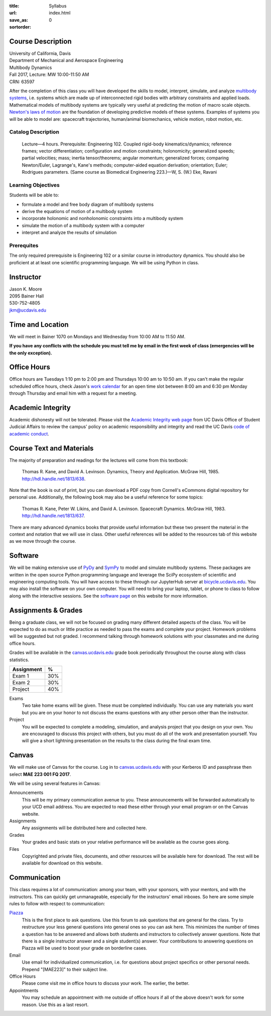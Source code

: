 :title: Syllabus
:url:
:save_as: index.html
:sortorder: 0

Course Description
==================

| University of California, Davis
| Department of Mechanical and Aerospace Engineering
| Multibody Dynamics
| Fall 2017, Lecture: MW 10:00-11:50 AM
| CRN: 63597

After the completion of this class you will have developed the skills to model,
interpret, simulate, and analyze `multibody systems`_, i.e. systems which are
made up of interconnected rigid bodies with arbitrary constraints and applied
loads. Mathematical models of multibody systems are typically very useful at
predicting the motion of macro scale objects. `Newton's laws of motion`_ are
the foundation of developing predictive models of these systems.  Examples of
systems you will be able to model are: spacecraft trajectories, human/animal
biomechanics, vehicle motion, robot motion, etc.

.. _multibody systems: https://en.wikipedia.org/wiki/Multibody_system
.. _Newton's laws of motion: https://en.wikipedia.org/wiki/Newton%27s_laws_of_motion

Catalog Description
-------------------

   Lecture—4 hours. Prerequisite: Engineering 102. Coupled rigid-body
   kinematics/dynamics; reference frames; vector differentiation; configuration
   and motion constraints; holonomicity; generalized speeds; partial
   velocities; mass; inertia tensor/theorems; angular momentum; generalized
   forces; comparing Newton/Euler, Lagrange's, Kane's methods; computer-aided
   equation derivation; orientation; Euler; Rodrigues parameters. (Same course
   as Biomedical Engineering 223.)—W, S. (W.) Eke, Ravani

Learning Objectives
-------------------

Students will be able to:

- formulate a model and free body diagram of multibody systems
- derive the equations of motion of a multibody system
- incorporate holonomic and nonholonomic constraints into a multibody system
- simulate the motion of a multibody system with a computer
- interpret and analyze the results of simulation

Prerequites
-----------

The only required prerequisite is Engineering 102 or a similar course in
introductory dynamics. You should also be proficient at at least one scientific
programming language. We will be using Python in class.

Instructor
==========

| Jason K. Moore
| 2095 Bainer Hall
| 530-752-4805
| jkm@ucdavis.edu

Time and Location
=================

We will meet in Bainer 1070 on Mondays and Wednesday from 10:00 AM to 11:50 AM.

**If you have any conflicts with the schedule you must tell me by email in the
first week of class (emergencies will be the only exception).**

Office Hours
============

Office hours are Tuesdays 1:10 pm to 2:00 pm and Thursdays 10:00 am to 10:50
am. If you can't make the regular scheduled office hours, check Jason's `work
calendar`_ for an open time slot between 8:00 am and 6:30 pm Monday through
Thursday and email him with a request for a meeting.

.. _work calendar: http://www.moorepants.info/work-calendar.html

Academic Integrity
==================

Academic dishonesty will not be tolerated. Please visit the `Academic Integrity
web page`_ from UC Davis Office of Student Judicial Affairs to review the
campus' policy on academic responsibility and integrity and read the UC Davis
`code of academic conduct`_.

.. _Academic Integrity web page: http://sja.ucdavis.edu/academic-integrity.html
.. _code of academic conduct: http://sja.ucdavis.edu/cac.html

Course Text and Materials
=========================

The majority of preparation and readings for the lectures will come from this
textbook:

   Thomas R. Kane, and David A. Levinson. Dynamics, Theory and Application.
   McGraw Hill, 1985. http://hdl.handle.net/1813/638.

Note that the book is out of print, but you can download a PDF copy from
Cornell's eCommons digital repository for personal use. Additionally, the
following book may also be a useful reference for some topics:

   Thomas R. Kane, Peter W. Likins, and David A. Levinson. Spacecraft Dynamics.
   McGraw Hill, 1983. http://hdl.handle.net/1813/637.

There are many advanced dynamics books that provide useful information but
these two present the material in the context and notation that we will use in
class. Other useful references will be added to the resources tab of this
website as we move through the course.

Software
========

We will be making extensive use of PyDy_ and SymPy_ to model and simulate
multibody systems. These packages are written in the open source Python
programming language and leverage the SciPy ecosystem of scientific and
engineering computing tools. You will have access to these through our
JupyterHub server at bicycle.ucdavis.edu_. You may also install the software on
your own computer. You will need to bring your laptop, tablet, or phone to
class to follow along with the interactive sessions. See the `software page`_
on this website for more information.

.. _PyDy: http://pydy.org
.. _SymPy: http://sympy.org
.. _bicycle.ucdavis.edu: https://bicycle.ucdavis.edu
.. _software page: {filename}/pages/software.rst

Assignments & Grades
====================

Being a graduate class, we will not be focused on grading many different
detailed aspects of the class. You will be expected to do as much or little
practice as needed to pass the exams and complete your project. Homework
problems will be suggested but not graded. I recommend talking through homework
solutions with your classmates and me during office hours.

Grades will be available in the canvas.ucdavis.edu_ grade book periodically
throughout the course along with class statistics.

.. _canvas.ucdavis.edu: http://canvas.ucdavis.edu

=========================  ===
Assignment                 %
=========================  ===
Exam 1                     30%
Exam 2                     30%
Project                    40%
=========================  ===

Exams
   Two take home exams will be given. These must be completed individually. You
   can use any materials you want but you are on your honor to not discuss the
   exams questions with any other person other than the instructor.
Project
   You will be expected to complete a modeling, simulation, and analysis
   project that you design on your own. You are encouraged to discuss this
   project with others, but you must do all of the work and presentation
   yourself. You will give a short lightning presentation on the results to the
   class during the final exam time.

Canvas
======

We will make use of Canvas for the course. Log in to canvas.ucdavis.edu_ with
your Kerberos ID and passphrase then select **MAE 223 001 FQ 2017**.

We will be using several features in Canvas:

Announcements
   This will be my primary communication avenue to you. These announcements
   will be forwarded automatically to your UCD email address. You are expected
   to read these either through your email program or on the Canvas website.
Assignments
   Any assignments will be distributed here and collected here.
Grades
   Your grades and basic stats on your relative performance will be available
   as the course goes along.
Files
   Copyrighted and private files, documents, and other resources will be
   available here for download. The rest will be available for download on this
   website.

Communication
=============

This class requires a lot of communication: among your team, with your
sponsors, with your mentors, and with the instructors. This can quickly get
unmanageable, especially for the instructors' email inboxes. So here are some
simple rules to follow with respect to communication:

`Piazza <http://piazza.com/ucdavis/fall2017/mae223>`_
   This is the first place to ask questions. Use this forum to ask questions
   that are general for the class. Try to restructure your less general
   questions into general ones so you can ask here. This minimizes the number
   of times a question has to be answered and allows both students and
   instructors to collectively answer questions. Note that there is a single
   instructor answer and a single student(s) answer. Your contributions to
   answering questions on Piazza will be used to boost your grade on borderline
   cases.
Email
   Use email for individualized communication, i.e. for questions about project
   specifics or other personal needs. Prepend "[MAE223]" to their subject line.
Office Hours
   Please come visit me in office hours to discuss your work. The earlier, the
   better.
Appointments
   You may schedule an appointment with me outside of office hours if all of
   the above doesn't work for some reason. Use this as a last resort.
